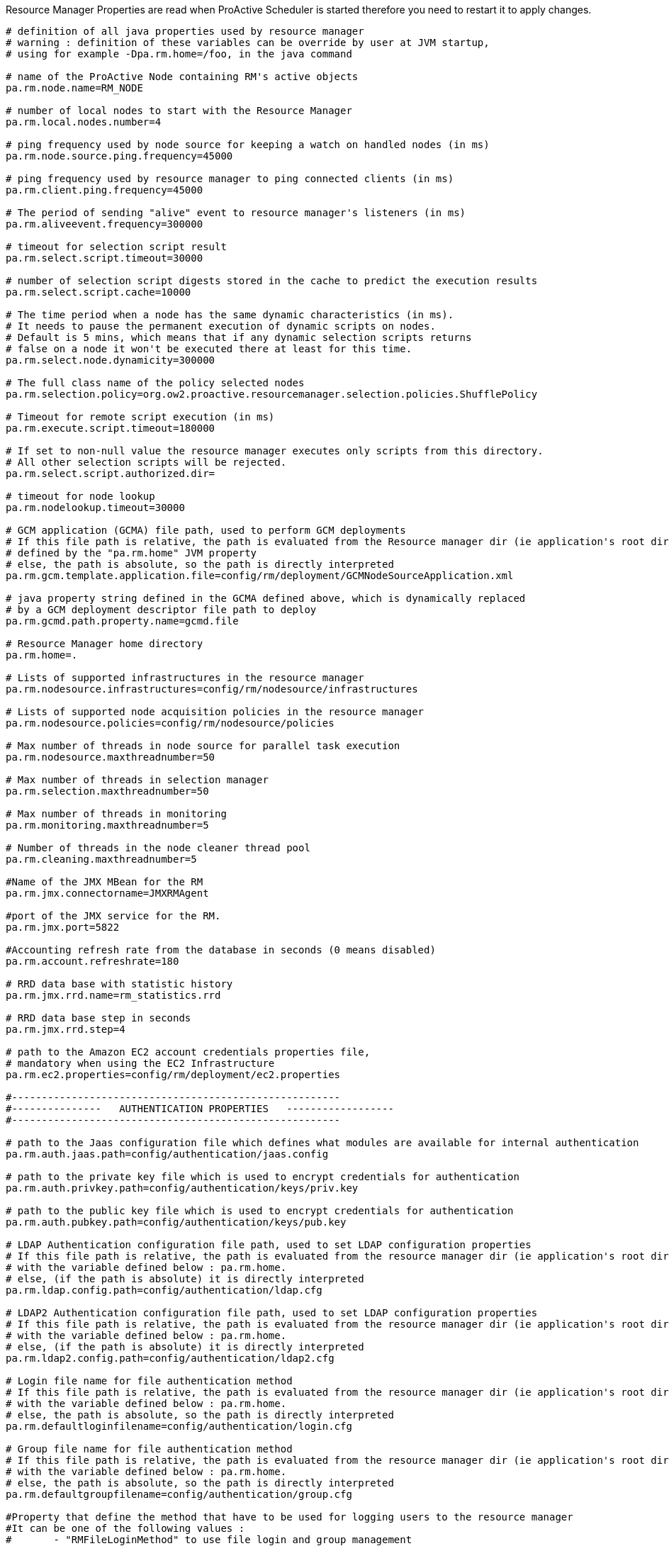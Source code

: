 Resource Manager Properties are read when ProActive Scheduler is started therefore you need to restart it
to apply changes.

[source]
----
# definition of all java properties used by resource manager
# warning : definition of these variables can be override by user at JVM startup,
# using for example -Dpa.rm.home=/foo, in the java command

# name of the ProActive Node containing RM's active objects
pa.rm.node.name=RM_NODE

# number of local nodes to start with the Resource Manager
pa.rm.local.nodes.number=4

# ping frequency used by node source for keeping a watch on handled nodes (in ms)
pa.rm.node.source.ping.frequency=45000

# ping frequency used by resource manager to ping connected clients (in ms)
pa.rm.client.ping.frequency=45000

# The period of sending "alive" event to resource manager's listeners (in ms)
pa.rm.aliveevent.frequency=300000

# timeout for selection script result
pa.rm.select.script.timeout=30000

# number of selection script digests stored in the cache to predict the execution results
pa.rm.select.script.cache=10000

# The time period when a node has the same dynamic characteristics (in ms).
# It needs to pause the permanent execution of dynamic scripts on nodes.
# Default is 5 mins, which means that if any dynamic selection scripts returns
# false on a node it won't be executed there at least for this time.
pa.rm.select.node.dynamicity=300000

# The full class name of the policy selected nodes
pa.rm.selection.policy=org.ow2.proactive.resourcemanager.selection.policies.ShufflePolicy

# Timeout for remote script execution (in ms)
pa.rm.execute.script.timeout=180000

# If set to non-null value the resource manager executes only scripts from this directory.
# All other selection scripts will be rejected.
pa.rm.select.script.authorized.dir=

# timeout for node lookup
pa.rm.nodelookup.timeout=30000

# GCM application (GCMA) file path, used to perform GCM deployments
# If this file path is relative, the path is evaluated from the Resource manager dir (ie application's root dir)
# defined by the "pa.rm.home" JVM property
# else, the path is absolute, so the path is directly interpreted
pa.rm.gcm.template.application.file=config/rm/deployment/GCMNodeSourceApplication.xml

# java property string defined in the GCMA defined above, which is dynamically replaced
# by a GCM deployment descriptor file path to deploy
pa.rm.gcmd.path.property.name=gcmd.file

# Resource Manager home directory
pa.rm.home=.

# Lists of supported infrastructures in the resource manager
pa.rm.nodesource.infrastructures=config/rm/nodesource/infrastructures

# Lists of supported node acquisition policies in the resource manager
pa.rm.nodesource.policies=config/rm/nodesource/policies

# Max number of threads in node source for parallel task execution
pa.rm.nodesource.maxthreadnumber=50

# Max number of threads in selection manager
pa.rm.selection.maxthreadnumber=50

# Max number of threads in monitoring
pa.rm.monitoring.maxthreadnumber=5

# Number of threads in the node cleaner thread pool
pa.rm.cleaning.maxthreadnumber=5

#Name of the JMX MBean for the RM
pa.rm.jmx.connectorname=JMXRMAgent

#port of the JMX service for the RM.
pa.rm.jmx.port=5822

#Accounting refresh rate from the database in seconds (0 means disabled)
pa.rm.account.refreshrate=180

# RRD data base with statistic history
pa.rm.jmx.rrd.name=rm_statistics.rrd

# RRD data base step in seconds
pa.rm.jmx.rrd.step=4

# path to the Amazon EC2 account credentials properties file,
# mandatory when using the EC2 Infrastructure
pa.rm.ec2.properties=config/rm/deployment/ec2.properties

#-------------------------------------------------------
#---------------   AUTHENTICATION PROPERTIES   ------------------
#-------------------------------------------------------

# path to the Jaas configuration file which defines what modules are available for internal authentication
pa.rm.auth.jaas.path=config/authentication/jaas.config

# path to the private key file which is used to encrypt credentials for authentication
pa.rm.auth.privkey.path=config/authentication/keys/priv.key

# path to the public key file which is used to encrypt credentials for authentication
pa.rm.auth.pubkey.path=config/authentication/keys/pub.key

# LDAP Authentication configuration file path, used to set LDAP configuration properties
# If this file path is relative, the path is evaluated from the resource manager dir (ie application's root dir)
# with the variable defined below : pa.rm.home.
# else, (if the path is absolute) it is directly interpreted
pa.rm.ldap.config.path=config/authentication/ldap.cfg

# LDAP2 Authentication configuration file path, used to set LDAP configuration properties
# If this file path is relative, the path is evaluated from the resource manager dir (ie application's root dir)
# with the variable defined below : pa.rm.home.
# else, (if the path is absolute) it is directly interpreted
pa.rm.ldap2.config.path=config/authentication/ldap2.cfg

# Login file name for file authentication method
# If this file path is relative, the path is evaluated from the resource manager dir (ie application's root dir)
# with the variable defined below : pa.rm.home.
# else, the path is absolute, so the path is directly interpreted
pa.rm.defaultloginfilename=config/authentication/login.cfg

# Group file name for file authentication method
# If this file path is relative, the path is evaluated from the resource manager dir (ie application's root dir)
# with the variable defined below : pa.rm.home.
# else, the path is absolute, so the path is directly interpreted
pa.rm.defaultgroupfilename=config/authentication/group.cfg

#Property that define the method that have to be used for logging users to the resource manager
#It can be one of the following values :
#	- "RMFileLoginMethod" to use file login and group management
#	- "RMLDAPLoginMethod" to use LDAP login management
#	- "RMLDAP2LoginMethod" to use improved LDAP login management
pa.rm.authentication.loginMethod=RMFileLoginMethod

# Path to the rm credentials file for authentication
pa.rm.credentials=config/authentication/rm.cred

#-------------------------------------------------------
#--------------   HIBERNATE PROPERTIES   ---------------
#-------------------------------------------------------
# Hibernate configuration file (relative to home directory)
pa.rm.db.hibernate.configuration=config/rm/database/hibernate/hibernate.cfg.xml

# Drop database before creating a new one
# If this value is true, the database will be dropped and then re-created
# If this value is false, database will be updated from the existing one.
pa.rm.db.hibernate.dropdb=false

# Drop only node sources from the data base
pa.rm.db.hibernate.dropdb.nodesources=false

#-------------------------------------------------------
#--------------   TOPOLOGY  PROPERTIES   ---------------
#-------------------------------------------------------
pa.rm.topology.enabled=true

# Pings hosts using standard InetAddress.isReachable() method.
pa.rm.topology.pinger.class=org.ow2.proactive.resourcemanager.frontend.topology.pinging.HostsPinger
# Pings ProActive nodes using Node.getNumberOfActiveObjects().
#pa.rm.topology.pinger.class=org.ow2.proactive.resourcemanager.frontend.topology.pinging.NodesPinger

# Location of selection scripts logs (comment to disable job logging to separate files). Can be an absolute path.
pa.rm.logs.selection.location=logs/jobs/
----